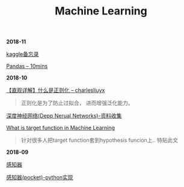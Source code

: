 #+TITLE: Machine Learning

*2018-11*

[[file:kaggle备忘录.org][kaggle备忘录]]


[[http://codingpy.com/article/a-quick-intro-to-pandas/][Pandas -- 10mins]]

*2018-10*

[[https://charlesliuyx.github.io/2017/10/03/%E3%80%90%E7%9B%B4%E8%A7%82%E8%AF%A6%E8%A7%A3%E3%80%91%E4%BB%80%E4%B9%88%E6%98%AF%E6%AD%A3%E5%88%99%E5%8C%96/][【直观详解】什么是正则化 -- charlesliuyx]]
#+begin_quote
正则化是为了防止过拟合， 进而增强泛化能力。
#+end_quote

[[file:深度神经网络(Deep Neural Networks).org][深度神经网络(Depp Nerual Networks)-资料收集]]

[[https://www.quora.com/What-is-the-target-function-in-machine-learning][What is target function in Machine Learning]]
#+begin_quote
针对很多人把target function套到hypothesis funcion上..
特贴此文
#+end_quote

*2018-09*

[[file:感知器.org][感知器]]

[[file:感知器原始&对偶-python实现.org][感知器(pocket)-python实现]]

